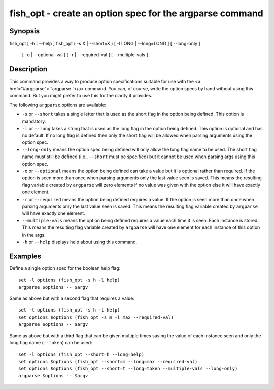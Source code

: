 fish_opt - create an option spec for the argparse command
=========================================================

Synopsis
--------

fish_opt [ -h | --help ]
fish_opt ( -s X | --short=X ) [ -l LONG | --long=LONG ] [ --long-only ] \
    [ -o | --optional-val ] [ -r | --required-val ] [ --multiple-vals ]


Description
-----------

This command provides a way to produce option specifications suitable for use with the <a href="#argparse">``argparse``</a> command. You can, of course, write the option specs by hand without using this command. But you might prefer to use this for the clarity it provides.

The following ``argparse`` options are available:

- ``-s`` or ``--short`` takes a single letter that is used as the short flag in the option being defined. This option is mandatory.

- ``-l`` or ``--long`` takes a string that is used as the long flag in the option being defined. This option is optional and has no default. If no long flag is defined then only the short flag will be allowed when parsing arguments using the option spec.

- ``--long-only`` means the option spec being defined will only allow the long flag name to be used. The short flag name must still be defined (i.e., ``--short`` must be specified) but it cannot be used when parsing args using this option spec.

- ``-o`` or ``--optional`` means the option being defined can take a value but it is optional rather than required. If the option is seen more than once when parsing arguments only the last value seen is saved. This means the resulting flag variable created by ``argparse`` will zero elements if no value was given with the option else it will have exactly one element.

- ``-r`` or ``--required`` means the option being defined requires a value. If the option is seen more than once when parsing arguments only the last value seen is saved. This means the resulting flag variable created by ``argparse`` will have exactly one element.

- ``--multiple-vals`` means the option being defined requires a value each time it is seen. Each instance is stored. This means the resulting flag variable created by ``argparse`` will have one element for each instance of this option in the args.

- ``-h`` or ``--help`` displays help about using this command.

Examples
--------

Define a single option spec for the boolean help flag:



::

    set -l options (fish_opt -s h -l help)
    argparse $options -- $argv


Same as above but with a second flag that requires a value:



::

    set -l options (fish_opt -s h -l help)
    set options $options (fish_opt -s m -l max --required-val)
    argparse $options -- $argv


Same as above but with a third flag that can be given multiple times saving the value of each instance seen and only the long flag name (``--token``) can be used:



::

    set -l options (fish_opt --short=h --long=help)
    set options $options (fish_opt --short=m --long=max --required-val)
    set options $options (fish_opt --short=t --long=token --multiple-vals --long-only)
    argparse $options -- $argv

